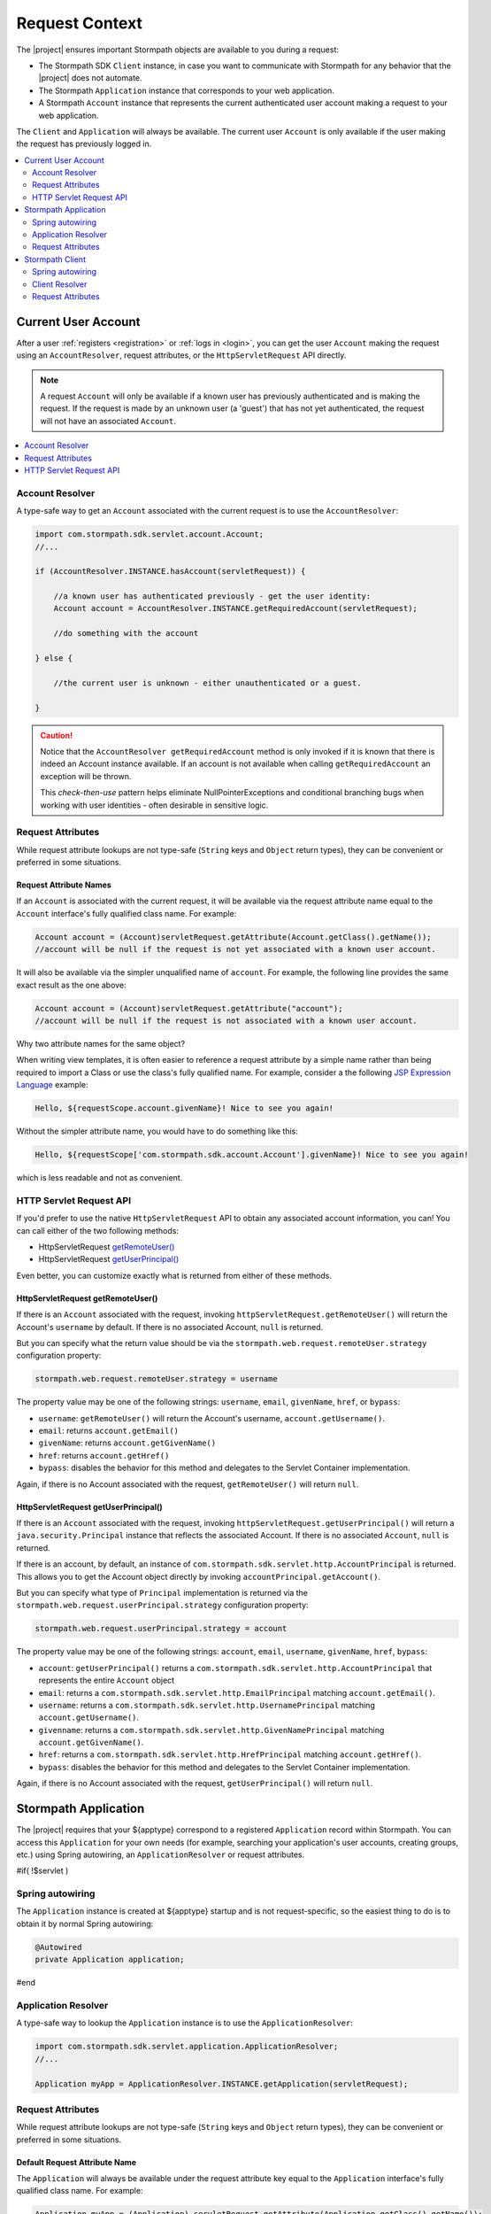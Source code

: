 .. _request:

Request Context
===============

The |project| ensures important Stormpath objects are available to you during a request:

* The Stormpath SDK ``Client`` instance, in case you want to communicate with Stormpath for any behavior that the |project| does not automate.
* The Stormpath ``Application`` instance that corresponds to your web application.
* A Stormpath ``Account`` instance that represents the current authenticated user account making a request to your web application.

The ``Client`` and ``Application`` will always be available.  The current user ``Account`` is only available if the user making the request has previously logged in.

.. contents::
   :local:
   :depth: 2

Current User Account
--------------------

After a user :ref:`registers <registration>` or :ref:`logs in <login>`, you can get the user ``Account`` making the request using an ``AccountResolver``, request attributes, or the ``HttpServletRequest`` API directly.

.. note::
   A request ``Account`` will only be available if a known user has previously authenticated and is making the request.  If the request is made by an unknown user (a 'guest') that has not yet authenticated, the request will not have an associated ``Account``.

.. contents::
   :local:
   :depth: 1

Account Resolver
^^^^^^^^^^^^^^^^

A type-safe way to get an ``Account`` associated with the current request is to use the ``AccountResolver``:

.. code-block:: java

    import com.stormpath.sdk.servlet.account.Account;
    //...

    if (AccountResolver.INSTANCE.hasAccount(servletRequest)) {

        //a known user has authenticated previously - get the user identity:
        Account account = AccountResolver.INSTANCE.getRequiredAccount(servletRequest);

        //do something with the account

    } else {

        //the current user is unknown - either unauthenticated or a guest.

    }

.. caution::
   Notice that the ``AccountResolver getRequiredAccount`` method is only invoked if it is known that there is indeed an Account instance available.  If an account is not available when calling ``getRequiredAccount`` an exception will be thrown.

   This *check-then-use* pattern helps eliminate NullPointerExceptions and conditional branching bugs when working with user identities - often desirable in sensitive logic.

Request Attributes
^^^^^^^^^^^^^^^^^^

While request attribute lookups are not type-safe (``String`` keys and ``Object`` return types), they can be convenient or preferred in some situations.

Request Attribute Names
~~~~~~~~~~~~~~~~~~~~~~~

If an ``Account`` is associated with the current request, it will be available via the request attribute name equal to the ``Account`` interface's fully qualified class name.  For example:

.. code-block:: java

    Account account = (Account)servletRequest.getAttribute(Account.getClass().getName());
    //account will be null if the request is not yet associated with a known user account.

It will also be available via the simpler unqualified name of ``account``.  For example, the following line provides the same exact result as the one above:

.. code-block:: java

    Account account = (Account)servletRequest.getAttribute("account");
    //account will be null if the request is not associated with a known user account.

Why two attribute names for the same object?

When writing view templates, it is often easier to reference a request attribute by a simple name rather than being required to import a Class or use the class's fully qualified name.  For example, consider a the following `JSP Expression Language`_ example:

.. code-block:: jsp

    Hello, ${requestScope.account.givenName}! Nice to see you again!

Without the simpler attribute name, you would have to do something like this:

.. code-block:: jsp

    Hello, ${requestScope['com.stormpath.sdk.account.Account'].givenName}! Nice to see you again!

which is less readable and not as convenient.

HTTP Servlet Request API
^^^^^^^^^^^^^^^^^^^^^^^^

If you'd prefer to use the native ``HttpServletRequest`` API to obtain any associated account information, you can!  You can call either of the two following methods:

* HttpServletRequest `getRemoteUser()`_
* HttpServletRequest `getUserPrincipal()`_

Even better, you can customize exactly what is returned from either of these methods.

HttpServletRequest getRemoteUser()
~~~~~~~~~~~~~~~~~~~~~~~~~~~~~~~~~~

If there is an ``Account`` associated with the request, invoking ``httpServletRequest.getRemoteUser()`` will return the Account's  ``username`` by default.  If there is no associated Account, ``null`` is returned.

But you can specify what the return value should be via the ``stormpath.web.request.remoteUser.strategy`` configuration property:

.. code-block:: properties

    stormpath.web.request.remoteUser.strategy = username

The property value may be one of the following strings: ``username``, ``email``, ``givenName``, ``href``, or ``bypass``:

* ``username``: ``getRemoteUser()`` will return the Account's username, ``account.getUsername()``.
* ``email``: returns ``account.getEmail()``
* ``givenName``: returns ``account.getGivenName()``
* ``href``: returns ``account.getHref()``
* ``bypass``: disables the behavior for this method and delegates to the Servlet Container implementation.

Again, if there is no Account associated with the request, ``getRemoteUser()`` will return ``null``.

HttpServletRequest getUserPrincipal()
~~~~~~~~~~~~~~~~~~~~~~~~~~~~~~~~~~~~~

If there is an ``Account`` associated with the request, invoking ``httpServletRequest.getUserPrincipal()`` will return a ``java.security.Principal`` instance that reflects the associated Account.  If there is no associated ``Account``, ``null`` is returned.

If there is an account, by default, an instance of ``com.stormpath.sdk.servlet.http.AccountPrincipal`` is returned.  This allows you to get the Account object directly by invoking ``accountPrincipal.getAccount()``.

But you can specify what type of ``Principal`` implementation is returned via the ``stormpath.web.request.userPrincipal.strategy`` configuration property:

.. code-block:: properties

    stormpath.web.request.userPrincipal.strategy = account

The property value may be one of the following strings: ``account``, ``email``, ``username``, ``givenName``, ``href``, ``bypass``:

* ``account``: ``getUserPrincipal()`` returns a ``com.stormpath.sdk.servlet.http.AccountPrincipal`` that represents the entire ``Account`` object
* ``email``: returns a ``com.stormpath.sdk.servlet.http.EmailPrincipal`` matching ``account.getEmail()``.
* ``username``: returns a ``com.stormpath.sdk.servlet.http.UsernamePrincipal`` matching ``account.getUsername()``.
* ``givenname``: returns a ``com.stormpath.sdk.servlet.http.GivenNamePrincipal`` matching ``account.getGivenName()``.
* ``href``: returns a ``com.stormpath.sdk.servlet.http.HrefPrincipal`` matching ``account.getHref()``.
* ``bypass``: disables the behavior for this method and delegates to the Servlet Container implementation.

Again, if there is no Account associated with the request, ``getUserPrincipal()`` will return ``null``.

.. _request application:

Stormpath Application
---------------------

The |project| requires that your ${apptype} correspond to a registered ``Application`` record within Stormpath.  You can access this ``Application`` for your own needs (for example, searching your application's user accounts, creating groups, etc.) using Spring autowiring, an ``ApplicationResolver`` or request attributes.

#if( !$servlet )

Spring autowiring
^^^^^^^^^^^^^^^^^

The ``Application`` instance is created at ${apptype} startup and is not request-specific, so the easiest thing to do is to obtain it by normal Spring autowiring:

.. code-block:: java

   @Autowired
   private Application application;

#end

Application Resolver
^^^^^^^^^^^^^^^^^^^^

A type-safe way to lookup the ``Application`` instance is to use the ``ApplicationResolver``:

.. code-block:: java

   import com.stormpath.sdk.servlet.application.ApplicationResolver;
   //...

   Application myApp = ApplicationResolver.INSTANCE.getApplication(servletRequest);

Request Attributes
^^^^^^^^^^^^^^^^^^

While request attribute lookups are not type-safe (``String`` keys and ``Object`` return types), they can be convenient or preferred in some situations.

Default Request Attribute Name
~~~~~~~~~~~~~~~~~~~~~~~~~~~~~~

The ``Application`` will always be available under the request attribute key equal to the ``Application`` interface's fully qualified class name.  For example:

.. code-block:: java

    Application myApp = (Application) servletRequest.getAttribute(Application.getClass().getName());

Custom Request Attribute Names
~~~~~~~~~~~~~~~~~~~~~~~~~~~~~~

The ``Application`` is also available via simpler unqualified attribute names for convenience.  For example, the default convenience attribute name key is just ``application``.  This allows the exact same Application lookup above to be done like this:

.. code-block:: java

    Application myApp = (Application) servletRequest.getAttribute("application");

If you want to change this name, or add other names, you can change the ``stormpath.web.request.application.attributeNames`` configuration property and set a comma-delimited list of names.  For example:

.. code-block:: properties

    stormpath.web.request.application.attributeNames = app, application, stormpathApplication, stormpathApp

Why is this supported?

When writing view templates, it is often easier to reference a request attribute by a simple name rather than being required to import a Class or use the class's fully qualified name.  For example, consider a the following `JSP Expression Language`_ example:

.. code-block:: jsp

    My application name is: ${requestScope.application.name}.

Without these simpler attribute names, you would have to do something like this:

.. code-block:: jsp

    My application name is: ${requestScope['com.stormpath.sdk.application.Application'].name}.

which is less readable and not very convenient.

.. _request sdk client:

Stormpath Client
----------------

#if( $servlet )

The |project| uses a Stormpath ``Client`` for all communication to Stormpath. You can access this ``Client`` for your own needs using either the ``ClientResolver`` or request attributes.

#else

The |project| uses a Stormpath ``Client`` for all communication to Stormpath. You can access this ``Client`` for your own needs using Spring autowiring, the ``ClientResolver`` or request attributes.

Spring autowiring
^^^^^^^^^^^^^^^^^

The ``Client`` is created at ${apptype} startup and is not request-specific, so the easiest thing to do is to obtain it by normal Spring autowiring:

.. code-block:: java

   @Autowired
   private Client client;

#end

Client Resolver
^^^^^^^^^^^^^^^

If you want to look up the Client using only the HttpServletRequest, you can do so in a type-safe way using the ``ClientResolver``:

.. code-block:: java

   import com.stormpath.sdk.servlet.client.ClientResolver;
   //...

   Client client = ClientResolver.INSTANCE.getClient(servletRequest);

Request Attributes
^^^^^^^^^^^^^^^^^^

While request attribute lookups are not type-safe (``String`` keys and ``Object`` return types), they can be convenient or preferred in some situations.

Default Request Attribute Name
~~~~~~~~~~~~~~~~~~~~~~~~~~~~~~

The ``Client`` will always be available under the request attribute key equal to the ``Client`` interface's fully qualified class name.  For example:

.. code-block:: java

    Client client = (Client) servletRequest.getAttribute(Client.getClass().getName());

Custom Request Attribute Names
~~~~~~~~~~~~~~~~~~~~~~~~~~~~~~

The ``Client`` is also available via simpler unqualified attribute names for convenience.  For example, the default convenience attribute name key is just ``client``.  This allows the exact same Client lookup above to be done like this:

.. code-block:: java

    Client client = (Client) servletRequest.getAttribute("client");

If you want to change this name, or add other names, you can change the ``stormpath.web.request.client.attributeNames`` configuration property and set a comma-delimited list of names.  For example:

.. code-block:: properties

    stormpath.web.request.client.attributeNames = client, stormpathClient, awesomeStormpathClient

Why is this supported?

When writing view templates, it is often easier to reference a request attribute by a simple name rather than being required to import a Class or use the class's fully qualified name.  For example, consider a the following `JSP Expression Language`_ example:

.. code-block:: jsp

    My Stormpath tenant name is: ${requestScope.client.currentTenant.name}.

Without these simpler attribute names, you would have to do something like this:

.. code-block:: jsp

    My Stormpath tenant name is: ${requestScope['com.stormpath.sdk.client.Client'].currentTenant.name}.

which is less readable and not very convenient.

.. _JSP Expression Language: http://docs.oracle.com/javaee/1.4/tutorial/doc/JSPIntro7.html
.. _getRemoteUser(): http://docs.oracle.com/javaee/7/api/javax/servlet/http/HttpServletRequest.html#getRemoteUser()
.. _getUserPrincipal(): http://docs.oracle.com/javaee/7/api/javax/servlet/http/HttpServletRequest.html#getUserPrincipal()